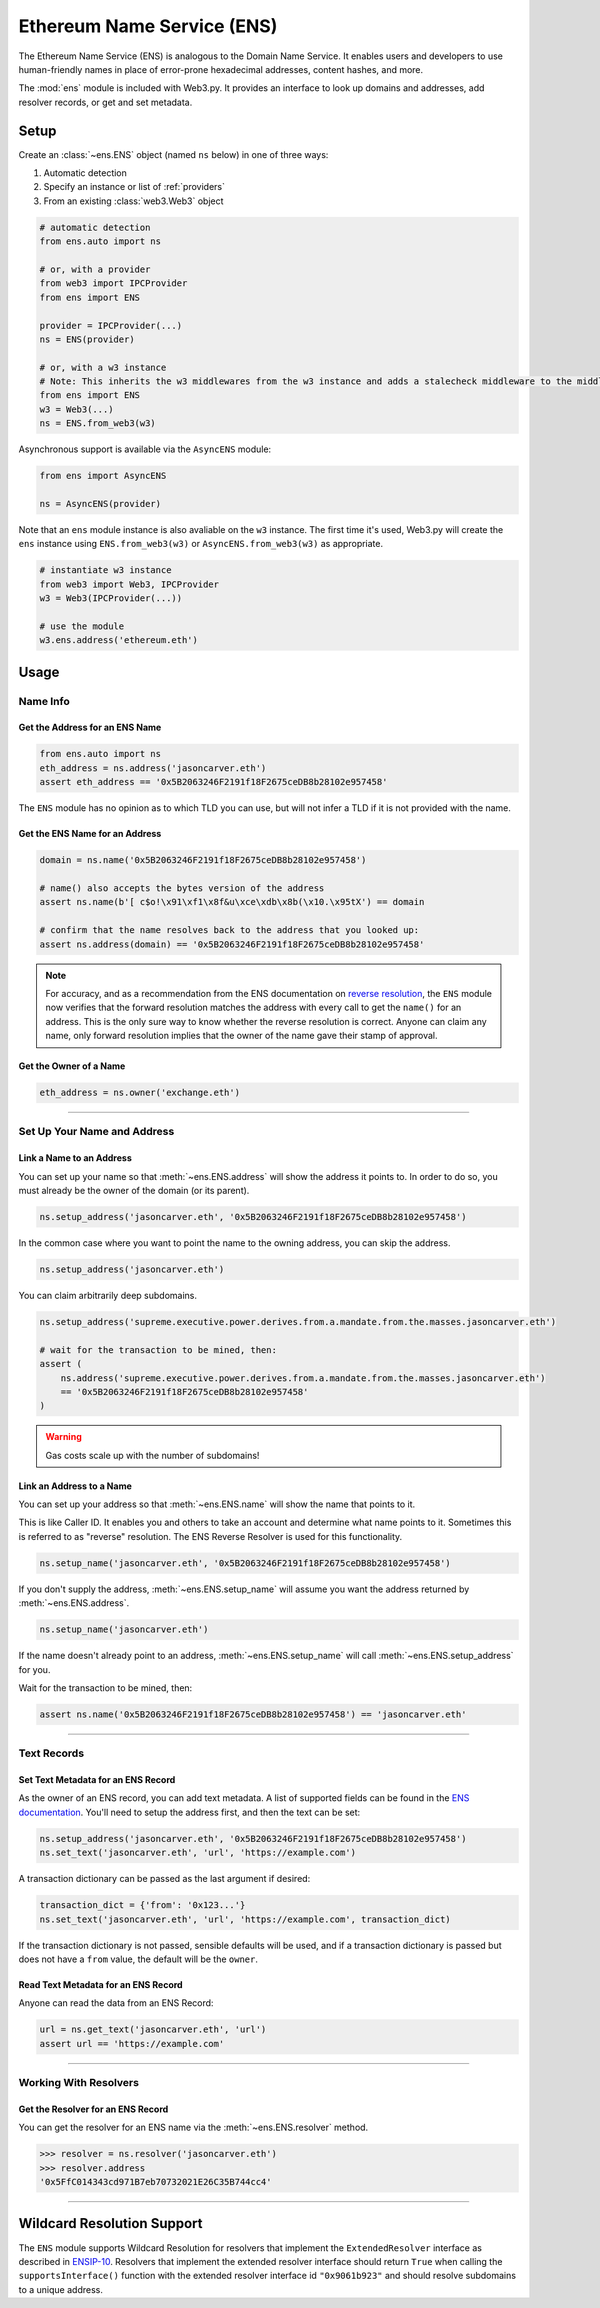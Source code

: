 .. _ens_overview:

Ethereum Name Service (ENS)
===========================

The Ethereum Name Service (ENS) is analogous to the Domain Name Service. It
enables users and developers to use human-friendly names in place of error-prone
hexadecimal addresses, content hashes, and more.

The :mod:`ens` module is included with Web3.py. It provides an interface to look up
domains and addresses, add resolver records, or get and set metadata.

Setup
-----

Create an :class:`~ens.ENS` object (named ``ns`` below) in one of three ways:

1. Automatic detection
2. Specify an instance or list of :ref:`providers`
3. From an existing :class:`web3.Web3` object

.. code-block:: python

    # automatic detection
    from ens.auto import ns

    # or, with a provider
    from web3 import IPCProvider
    from ens import ENS

    provider = IPCProvider(...)
    ns = ENS(provider)

    # or, with a w3 instance
    # Note: This inherits the w3 middlewares from the w3 instance and adds a stalecheck middleware to the middleware onion
    from ens import ENS
    w3 = Web3(...)
    ns = ENS.from_web3(w3)


Asynchronous support is available via the ``AsyncENS`` module:

.. code-block:: python

    from ens import AsyncENS

    ns = AsyncENS(provider)


Note that an ``ens`` module instance is also avaliable on the ``w3`` instance.
The first time it's used, Web3.py will create the  ``ens`` instance using
``ENS.from_web3(w3)`` or ``AsyncENS.from_web3(w3)`` as appropriate.

.. code-block:: python

    # instantiate w3 instance
    from web3 import Web3, IPCProvider
    w3 = Web3(IPCProvider(...))

    # use the module
    w3.ens.address('ethereum.eth')


Usage
-----

Name Info
~~~~~~~~~

.. _ens_get_address:

Get the Address for an ENS Name
^^^^^^^^^^^^^^^^^^^^^^^^^^^^^^^

.. code-block:: python

    from ens.auto import ns
    eth_address = ns.address('jasoncarver.eth')
    assert eth_address == '0x5B2063246F2191f18F2675ceDB8b28102e957458'

The ``ENS`` module has no opinion as to which TLD you can use,
but will not infer a TLD if it is not provided with the name.

Get the ENS Name for an Address
^^^^^^^^^^^^^^^^^^^^^^^^^^^^^^^

.. code-block:: python

    domain = ns.name('0x5B2063246F2191f18F2675ceDB8b28102e957458')

    # name() also accepts the bytes version of the address
    assert ns.name(b'[ c$o!\x91\xf1\x8f&u\xce\xdb\x8b(\x10.\x95tX') == domain

    # confirm that the name resolves back to the address that you looked up:
    assert ns.address(domain) == '0x5B2063246F2191f18F2675ceDB8b28102e957458'

.. note:: For accuracy, and as a recommendation from the ENS documentation on
    `reverse resolution <https://docs.ens.domains/dapp-developer-guide/resolving-names#reverse-resolution>`_,
    the ``ENS`` module now verifies that the forward resolution matches the address with every call to get the
    ``name()`` for an address. This is the only sure way to know whether the reverse resolution is correct. Anyone can
    claim any name, only forward resolution implies that the owner of the name gave their stamp of approval.

Get the Owner of a Name
^^^^^^^^^^^^^^^^^^^^^^^

.. code-block:: python

    eth_address = ns.owner('exchange.eth')

....

Set Up Your Name and Address
~~~~~~~~~~~~~~~~~~~~~~~~~~~~

Link a Name to an Address
^^^^^^^^^^^^^^^^^^^^^^^^^

You can set up your name so that :meth:`~ens.ENS.address` will show the address it points to. In order to do so,
you must already be the owner of the domain (or its parent).

.. code-block:: python

    ns.setup_address('jasoncarver.eth', '0x5B2063246F2191f18F2675ceDB8b28102e957458')

In the common case where you want to point the name to the owning address, you can skip the address.

.. code-block:: python

    ns.setup_address('jasoncarver.eth')

You can claim arbitrarily deep subdomains.

.. code-block:: python

    ns.setup_address('supreme.executive.power.derives.from.a.mandate.from.the.masses.jasoncarver.eth')

    # wait for the transaction to be mined, then:
    assert (
        ns.address('supreme.executive.power.derives.from.a.mandate.from.the.masses.jasoncarver.eth')
        == '0x5B2063246F2191f18F2675ceDB8b28102e957458'
    )

.. warning:: Gas costs scale up with the number of subdomains!

Link an Address to a Name
^^^^^^^^^^^^^^^^^^^^^^^^^

You can set up your address so that :meth:`~ens.ENS.name` will show the name that points to it.

This is like Caller ID. It enables you and others to take an account and determine what name points to it. Sometimes
this is referred to as "reverse" resolution. The ENS Reverse Resolver is used for this functionality.

.. code-block:: python

    ns.setup_name('jasoncarver.eth', '0x5B2063246F2191f18F2675ceDB8b28102e957458')

If you don't supply the address, :meth:`~ens.ENS.setup_name` will assume you want the
address returned by :meth:`~ens.ENS.address`.

.. code-block:: python

    ns.setup_name('jasoncarver.eth')

If the name doesn't already point to an address, :meth:`~ens.ENS.setup_name` will
call :meth:`~ens.ENS.setup_address` for you.

Wait for the transaction to be mined, then:

.. code-block:: python

    assert ns.name('0x5B2063246F2191f18F2675ceDB8b28102e957458') == 'jasoncarver.eth'

....

Text Records
~~~~~~~~~~~~

Set Text Metadata for an ENS Record
^^^^^^^^^^^^^^^^^^^^^^^^^^^^^^^^^^^

As the owner of an ENS record, you can add text metadata.
A list of supported fields can be found in the
`ENS documentation <https://docs.ens.domains/contract-api-reference/publicresolver#get-text-data>`_.
You'll need to setup the address first, and then the text can be set:

.. code-block:: python

    ns.setup_address('jasoncarver.eth', '0x5B2063246F2191f18F2675ceDB8b28102e957458')
    ns.set_text('jasoncarver.eth', 'url', 'https://example.com')

A transaction dictionary can be passed as the last argument if desired:

.. code-block:: python

    transaction_dict = {'from': '0x123...'}
    ns.set_text('jasoncarver.eth', 'url', 'https://example.com', transaction_dict)

If the transaction dictionary is not passed, sensible defaults will be used, and if
a transaction dictionary is passed but does not have a ``from`` value,
the default will be the ``owner``.

Read Text Metadata for an ENS Record
^^^^^^^^^^^^^^^^^^^^^^^^^^^^^^^^^^^^

Anyone can read the data from an ENS Record:

.. code-block:: python

    url = ns.get_text('jasoncarver.eth', 'url')
    assert url == 'https://example.com'

....

Working With Resolvers
~~~~~~~~~~~~~~~~~~~~~~

Get the Resolver for an ENS Record
^^^^^^^^^^^^^^^^^^^^^^^^^^^^^^^^^^

You can get the resolver for an ENS name via the :meth:`~ens.ENS.resolver` method.

.. code-block:: python

    >>> resolver = ns.resolver('jasoncarver.eth')
    >>> resolver.address
    '0x5FfC014343cd971B7eb70732021E26C35B744cc4'

....

Wildcard Resolution Support
---------------------------

The ``ENS`` module supports Wildcard Resolution for resolvers that implement the ``ExtendedResolver`` interface
as described in `ENSIP-10 <https://docs.ens.domains/ens-improvement-proposals/ensip-10-wildcard-resolution>`_.
Resolvers that implement the extended resolver interface should return ``True`` when calling the
``supportsInterface()`` function with the extended resolver interface id ``"0x9061b923"`` and should resolve subdomains
to a unique address.
